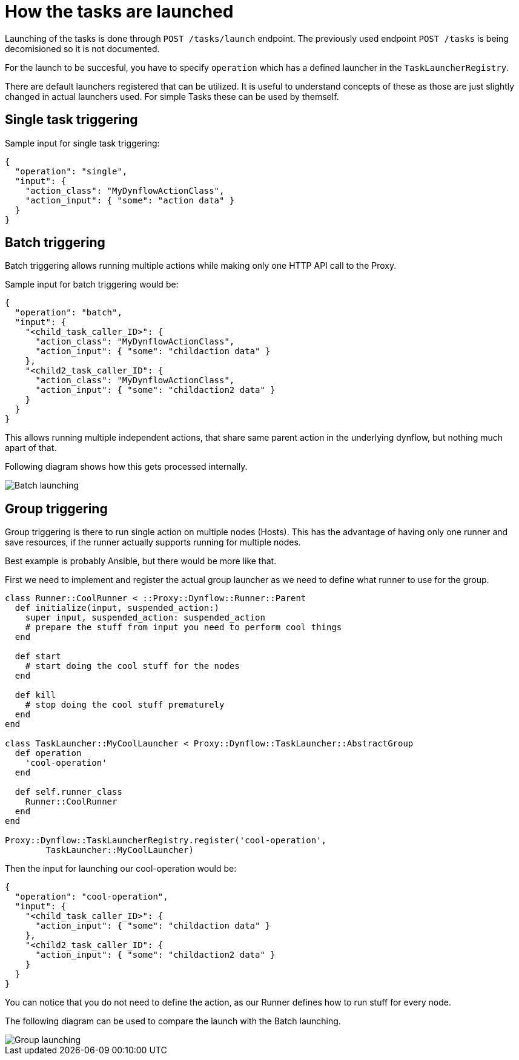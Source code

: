[[task-launching]]
= How the tasks are launched
:imagesdir: architecture/

Launching of the tasks is done through `POST /tasks/launch` endpoint.
The previously used endpoint `POST /tasks` is being decomisioned so it is not documented.

For the launch to be succesful, you have to specify `operation` which has a defined launcher
in the `TaskLauncherRegistry`.

There are default launchers registered that can be utilized.
It is useful to understand concepts of these as those are just slightly changed in actual launchers used.
For simple Tasks these can be used by themself.

[single-launcher]
== Single task triggering

Sample input for single task triggering:

[source, json]
----
{
  "operation": "single",
  "input": {
    "action_class": "MyDynflowActionClass",
    "action_input": { "some": "action data" }
  }
}
----

[batch-launcher]
== Batch triggering

Batch triggering allows running multiple actions while making only one HTTP API call to the Proxy.

Sample input for batch triggering would be:

[source, json]
----
{
  "operation": "batch",
  "input": {
    "<child_task_caller_ID>": {
      "action_class": "MyDynflowActionClass",
      "action_input": { "some": "childaction data" }
    },
    "<child2_task_caller_ID": {
      "action_class": "MyDynflowActionClass",
      "action_input": { "some": "childaction2 data" }
    }
  }
}
----

This allows running multiple independent actions, that share same parent action in the underlying dynflow,
but nothing much apart of that.

Following diagram shows how this gets processed internally.

[caption="Diagram: batch launching"]
image::batch_launching.svg[Batch launching]


[group-launcher]
== Group triggering

Group triggering is there to run single action on multiple nodes (Hosts).
This has the advantage of having only one runner and save resources, if the runner actually supports running for multiple nodes.

Best example is probably Ansible, but there would be more like that.

First we need to implement and register the actual group launcher as we need to define what runner to use for the group.

[source, ruby]
----
class Runner::CoolRunner < ::Proxy::Dynflow::Runner::Parent
  def initialize(input, suspended_action:)
    super input, suspended_action: suspended_action
    # prepare the stuff from input you need to perform cool things
  end

  def start
    # start doing the cool stuff for the nodes
  end

  def kill
    # stop doing the cool stuff prematurely
  end
end

class TaskLauncher::MyCoolLauncher < Proxy::Dynflow::TaskLauncher::AbstractGroup
  def operation
    'cool-operation'
  end

  def self.runner_class
    Runner::CoolRunner
  end
end

Proxy::Dynflow::TaskLauncherRegistry.register('cool-operation',
        TaskLauncher::MyCoolLauncher)
----

Then the input for launching our cool-operation would be:

----
{
  "operation": "cool-operation",
  "input": {
    "<child_task_caller_ID>": {
      "action_input": { "some": "childaction data" }
    },
    "<child2_task_caller_ID": {
      "action_input": { "some": "childaction2 data" }
    }
  }
}
----

You can notice that you do not need to define the action, as our Runner defines how to run stuff for every node.

The following diagram can be used to compare the launch with the Batch launching.

[caption="Diagram: group launching"]
image::group_launching.svg[Group launching]
